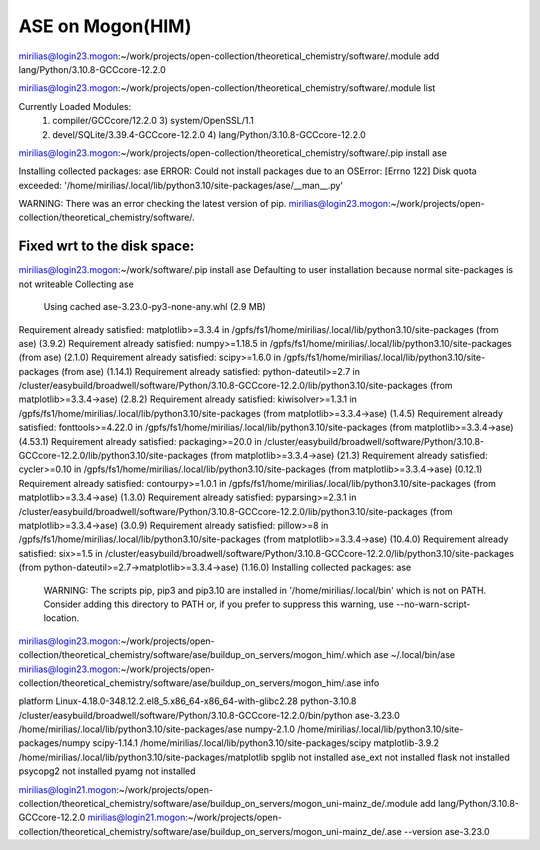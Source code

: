 ASE on Mogon(HIM)
=================

mirilias@login23.mogon:~/work/projects/open-collection/theoretical_chemistry/software/.module add  lang/Python/3.10.8-GCCcore-12.2.0

mirilias@login23.mogon:~/work/projects/open-collection/theoretical_chemistry/software/.module list

Currently Loaded Modules:
  1) compiler/GCCcore/12.2.0              3) system/OpenSSL/1.1
  2) devel/SQLite/3.39.4-GCCcore-12.2.0   4) lang/Python/3.10.8-GCCcore-12.2.0

mirilias@login23.mogon:~/work/projects/open-collection/theoretical_chemistry/software/.pip install ase

Installing collected packages: ase
ERROR: Could not install packages due to an OSError: [Errno 122] Disk quota exceeded: '/home/mirilias/.local/lib/python3.10/site-packages/ase/__man__.py'

WARNING: There was an error checking the latest version of pip.
mirilias@login23.mogon:~/work/projects/open-collection/theoretical_chemistry/software/.

Fixed wrt to the disk space:
~~~~~~~~~~~~~~~~~~~~~~~~~~~
mirilias@login23.mogon:~/work/software/.pip install ase
Defaulting to user installation because normal site-packages is not writeable
Collecting ase
  Using cached ase-3.23.0-py3-none-any.whl (2.9 MB)
Requirement already satisfied: matplotlib>=3.3.4 in /gpfs/fs1/home/mirilias/.local/lib/python3.10/site-packages (from ase) (3.9.2)
Requirement already satisfied: numpy>=1.18.5 in /gpfs/fs1/home/mirilias/.local/lib/python3.10/site-packages (from ase) (2.1.0)
Requirement already satisfied: scipy>=1.6.0 in /gpfs/fs1/home/mirilias/.local/lib/python3.10/site-packages (from ase) (1.14.1)
Requirement already satisfied: python-dateutil>=2.7 in /cluster/easybuild/broadwell/software/Python/3.10.8-GCCcore-12.2.0/lib/python3.10/site-packages (from matplotlib>=3.3.4->ase) (2.8.2)
Requirement already satisfied: kiwisolver>=1.3.1 in /gpfs/fs1/home/mirilias/.local/lib/python3.10/site-packages (from matplotlib>=3.3.4->ase) (1.4.5)
Requirement already satisfied: fonttools>=4.22.0 in /gpfs/fs1/home/mirilias/.local/lib/python3.10/site-packages (from matplotlib>=3.3.4->ase) (4.53.1)
Requirement already satisfied: packaging>=20.0 in /cluster/easybuild/broadwell/software/Python/3.10.8-GCCcore-12.2.0/lib/python3.10/site-packages (from matplotlib>=3.3.4->ase) (21.3)
Requirement already satisfied: cycler>=0.10 in /gpfs/fs1/home/mirilias/.local/lib/python3.10/site-packages (from matplotlib>=3.3.4->ase) (0.12.1)
Requirement already satisfied: contourpy>=1.0.1 in /gpfs/fs1/home/mirilias/.local/lib/python3.10/site-packages (from matplotlib>=3.3.4->ase) (1.3.0)
Requirement already satisfied: pyparsing>=2.3.1 in /cluster/easybuild/broadwell/software/Python/3.10.8-GCCcore-12.2.0/lib/python3.10/site-packages (from matplotlib>=3.3.4->ase) (3.0.9)
Requirement already satisfied: pillow>=8 in /gpfs/fs1/home/mirilias/.local/lib/python3.10/site-packages (from matplotlib>=3.3.4->ase) (10.4.0)
Requirement already satisfied: six>=1.5 in /cluster/easybuild/broadwell/software/Python/3.10.8-GCCcore-12.2.0/lib/python3.10/site-packages (from python-dateutil>=2.7->matplotlib>=3.3.4->ase) (1.16.0)
Installing collected packages: ase

  WARNING: The scripts pip, pip3 and pip3.10 are installed in '/home/mirilias/.local/bin' which is not on PATH.
  Consider adding this directory to PATH or, if you prefer to suppress this warning, use --no-warn-script-location.


mirilias@login23.mogon:~/work/projects/open-collection/theoretical_chemistry/software/ase/buildup_on_servers/mogon_him/.which ase
~/.local/bin/ase
mirilias@login23.mogon:~/work/projects/open-collection/theoretical_chemistry/software/ase/buildup_on_servers/mogon_him/.ase info

platform                 Linux-4.18.0-348.12.2.el8_5.x86_64-x86_64-with-glibc2.28
python-3.10.8            /cluster/easybuild/broadwell/software/Python/3.10.8-GCCcore-12.2.0/bin/python
ase-3.23.0               /home/mirilias/.local/lib/python3.10/site-packages/ase
numpy-2.1.0              /home/mirilias/.local/lib/python3.10/site-packages/numpy
scipy-1.14.1             /home/mirilias/.local/lib/python3.10/site-packages/scipy
matplotlib-3.9.2         /home/mirilias/.local/lib/python3.10/site-packages/matplotlib
spglib                   not installed
ase_ext                  not installed
flask                    not installed
psycopg2                 not installed
pyamg                    not installed


mirilias@login21.mogon:~/work/projects/open-collection/theoretical_chemistry/software/ase/buildup_on_servers/mogon_uni-mainz_de/.module add  lang/Python/3.10.8-GCCcore-12.2.0
mirilias@login21.mogon:~/work/projects/open-collection/theoretical_chemistry/software/ase/buildup_on_servers/mogon_uni-mainz_de/.ase --version       ase-3.23.0





